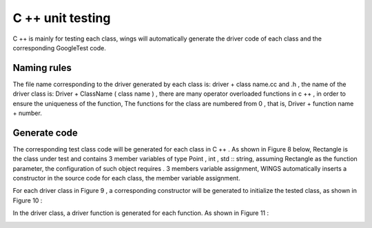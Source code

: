 C ++ unit testing  
=============================================
C ++ is mainly for testing each class, wings will automatically generate the driver code of each class and the corresponding GoogleTest code.

Naming rules
-----------------------

The file name corresponding to the driver generated by each class is: driver + class name.cc and .h , the name of the driver class is: Driver + ClassName ( class name ) , there are many operator overloaded functions in c ++ , in order to ensure the uniqueness of the function, The functions for the class are numbered from 0 , that is, Driver + function name + number.


Generate code
-----------------------

The corresponding test class code will be generated for each class in C ++ . As shown in Figure 8 below, Rectangle is the class under test and contains 3 member variables of type Point , int , std :: string, assuming Rectangle as the function parameter, the configuration of such object requires . 3 members variable assignment, WINGS automatically inserts a constructor in the source code for each class, the member variable assignment.

.. image:: /image/figure8.png

For each driver class in Figure 9 , a corresponding constructor will be generated to initialize the tested class, as shown in Figure 10 :

.. image:: /image/figure10.png

In the driver class, a driver function is generated for each function. As shown in Figure 11 :

.. image:: /image/figure11.png